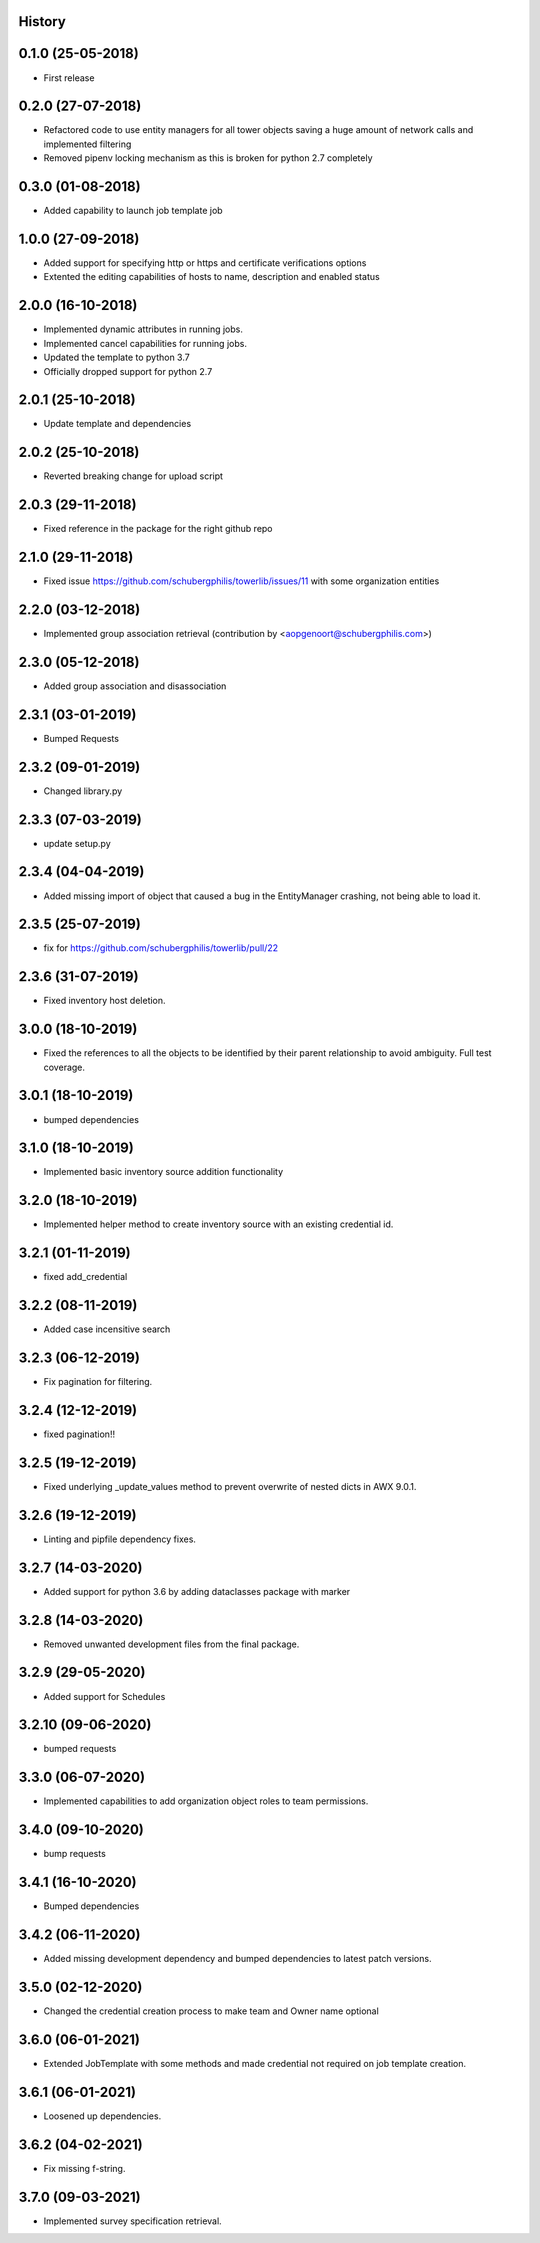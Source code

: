 .. :changelog:

History
-------

0.1.0 (25-05-2018)
------------------

* First release


0.2.0 (27-07-2018)
------------------

* Refactored code to use entity managers for all tower objects saving a huge amount of network calls and implemented
  filtering

* Removed pipenv locking mechanism as this is broken for python 2.7 completely


0.3.0 (01-08-2018)
------------------

* Added capability to launch job template job


1.0.0 (27-09-2018)
------------------

* Added support for specifying http or https and certificate verifications options
* Extented the editing capabilities of hosts to name, description and enabled status


2.0.0 (16-10-2018)
------------------

* Implemented dynamic attributes in running jobs.
* Implemented cancel capabilities for running jobs.
* Updated the template to python 3.7
* Officially dropped support for python 2.7


2.0.1 (25-10-2018)
------------------

* Update template and dependencies


2.0.2 (25-10-2018)
------------------

* Reverted breaking change for upload script


2.0.3 (29-11-2018)
------------------

* Fixed reference in the package for the right github repo


2.1.0 (29-11-2018)
------------------

* Fixed issue https://github.com/schubergphilis/towerlib/issues/11 with some organization entities


2.2.0 (03-12-2018)
------------------

* Implemented group association retrieval (contribution by <aopgenoort@schubergphilis.com>)


2.3.0 (05-12-2018)
------------------

* Added group association and disassociation


2.3.1 (03-01-2019)
------------------

* Bumped Requests


2.3.2 (09-01-2019)
------------------

* Changed library.py 


2.3.3 (07-03-2019)
------------------

* update setup.py 


2.3.4 (04-04-2019)
------------------

* Added missing import of object that caused a bug in the EntityManager crashing, not being able to load it.


2.3.5 (25-07-2019)
------------------

* fix for https://github.com/schubergphilis/towerlib/pull/22


2.3.6 (31-07-2019)
------------------

* Fixed inventory host deletion.


3.0.0 (18-10-2019)
------------------

* Fixed the references to all the objects to be identified by their parent relationship to avoid ambiguity. Full test coverage.


3.0.1 (18-10-2019)
------------------

* bumped dependencies


3.1.0 (18-10-2019)
------------------

* Implemented basic inventory source addition functionality


3.2.0 (18-10-2019)
------------------

* Implemented helper method to create inventory source with an existing credential id.


3.2.1 (01-11-2019)
------------------

* fixed add_credential


3.2.2 (08-11-2019)
------------------

* Added case incensitive search


3.2.3 (06-12-2019)
------------------

* Fix pagination for filtering.


3.2.4 (12-12-2019)
------------------

* fixed pagination!!


3.2.5 (19-12-2019)
------------------

* Fixed underlying _update_values method to prevent overwrite of nested dicts in AWX 9.0.1.


3.2.6 (19-12-2019)
------------------

* Linting and pipfile dependency fixes.


3.2.7 (14-03-2020)
------------------

* Added support for python 3.6 by adding dataclasses package with marker


3.2.8 (14-03-2020)
------------------

* Removed unwanted development files from the final package.


3.2.9 (29-05-2020)
------------------

* Added support for Schedules


3.2.10 (09-06-2020)
-------------------

* bumped requests


3.3.0 (06-07-2020)
------------------

* Implemented capabilities to add organization object roles to team permissions.


3.4.0 (09-10-2020)
------------------

* bump requests


3.4.1 (16-10-2020)
------------------

* Bumped dependencies


3.4.2 (06-11-2020)
------------------

* Added missing development dependency and bumped dependencies to latest patch versions.


3.5.0 (02-12-2020)
------------------

* Changed the credential creation process to make team and Owner name optional


3.6.0 (06-01-2021)
------------------

* Extended JobTemplate with some methods and made credential not required on job template creation.


3.6.1 (06-01-2021)
------------------

* Loosened up dependencies.


3.6.2 (04-02-2021)
------------------

* Fix missing f-string.


3.7.0 (09-03-2021)
------------------

* Implemented survey specification retrieval.
